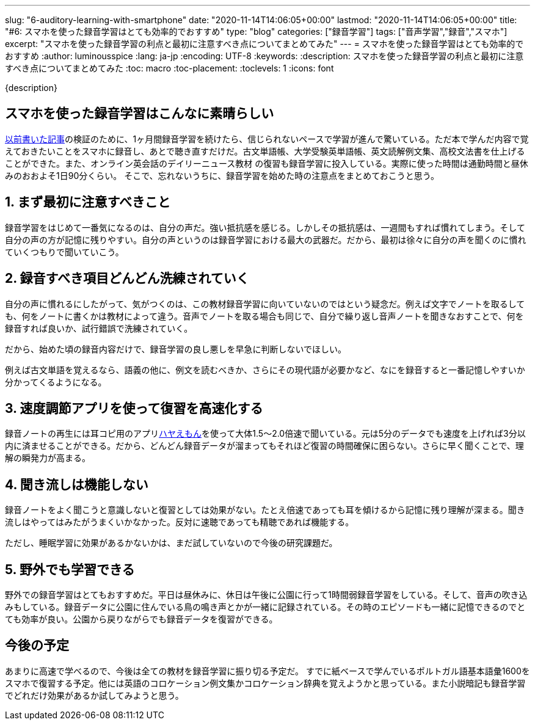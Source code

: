 ---
slug: "6-auditory-learning-with-smartphone"
date: "2020-11-14T14:06:05+00:00"
lastmod: "2020-11-14T14:06:05+00:00"
title: "#6: スマホを使った録音学習はとても効率的でおすすめ"
type: "blog"
categories: ["録音学習"]
tags: ["音声学習","録音","スマホ"]
excerpt: "スマホを使った録音学習の利点と最初に注意すべき点についてまとめてみた"
---
= スマホを使った録音学習はとても効率的でおすすめ
:author: luminousspice
:lang: ja-jp
:encoding: UTF-8
:keywords:
:description: スマホを使った録音学習の利点と最初に注意すべき点についてまとめてみた
:toc: macro
:toc-placement:
:toclevels: 1
:icons: font

{description}

toc::[]


== スマホを使った録音学習はこんなに素晴らしい

link:/blog/4-how-to-learn-vocabulary-book-for-exam/[以前書いた記事]の検証のために、1ヶ月間録音学習を続けたら、信じられないペースで学習が進んで驚いている。ただ本で学んだ内容で覚えておきたいことをスマホに録音し、あとで聴き直すだけだ。古文単語帳、大学受験英単語帳、英文読解例文集、高校文法書を仕上げることができた。また、オンライン英会話のデイリーニュース教材 の復習も録音学習に投入している。実際に使った時間は通勤時間と昼休みのおおよそ1日90分くらい。
そこで、忘れないうちに、録音学習を始めた時の注意点をまとめておこうと思う。

== 1. まず最初に注意すべきこと

録音学習をはじめて一番気になるのは、自分の声だ。強い抵抗感を感じる。しかしその抵抗感は、一週間もすれば慣れてしまう。そして自分の声の方が記憶に残りやすい。自分の声というのは録音学習における最大の武器だ。だから、最初は徐々に自分の声を聞くのに慣れていくつもりで聞いていこう。

== 2. 録音すべき項目どんどん洗練されていく

自分の声に慣れるにしたがって、気がつくのは、この教材録音学習に向いていないのではという疑念だ。例えば文字でノートを取るしても、何をノートに書くかは教材によって違う。音声でノートを取る場合も同じで、自分で繰り返し音声ノートを聞きなおすことで、何を録音すれば良いか、試行錯誤で洗練されていく。

だから、始めた頃の録音内容だけで、録音学習の良し悪しを早急に判断しないでほしい。

例えば古文単語を覚えるなら、語義の他に、例文を読むべきか、さらにその現代語が必要かなど、なにを録音すると一番記憶しやすいか分かってくるようになる。

== 3. 速度調節アプリを使って復習を高速化する

録音ノートの再生には耳コピ用のアプリlink:http://hayaemon.jp[ハヤえもん^]を使って大体1.5〜2.0倍速で聞いている。元は5分のデータでも速度を上げれば3分以内に済ませることができる。だから、どんどん録音データが溜まってもそれほど復習の時間確保に困らない。さらに早く聞くことで、理解の瞬発力が高まる。

== 4. 聞き流しは機能しない

録音ノートをよく聞こうと意識しないと復習としては効果がない。たとえ倍速であっても耳を傾けるから記憶に残り理解が深まる。聞き流しはやってはみたがうまくいかなかった。反対に速聴であっても精聴であれば機能する。

ただし、睡眠学習に効果があるかないかは、まだ試していないので今後の研究課題だ。

== 5. 野外でも学習できる

野外での録音学習はとてもおすすめだ。平日は昼休みに、休日は午後に公園に行って1時間弱録音学習をしている。そして、音声の吹き込みもしている。録音データに公園に住んでいる鳥の鳴き声とかが一緒に記録されている。その時のエピソードも一緒に記憶できるのでとても効率が良い。公園から戻りながらでも録音データを復習ができる。

== 今後の予定

あまりに高速で学べるので、今後は全ての教材を録音学習に振り切る予定だ。
すでに紙ベースで学んでいるポルトガル語基本語彙1600をスマホで復習する予定。他には英語のコロケーション例文集かコロケーション辞典を覚えようかと思っている。また小説暗記も録音学習でどれだけ効果があるか試してみようと思う。


